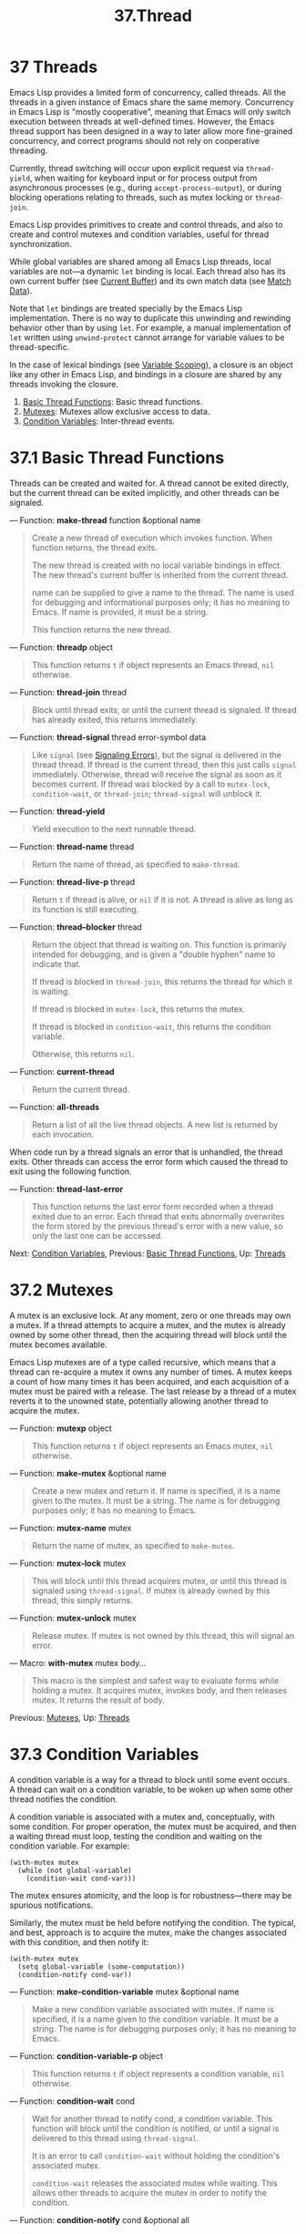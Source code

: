 #+TITLE: 37.Thread
* 37 Threads
   :PROPERTIES:
   :CUSTOM_ID: threads
   :END:

Emacs Lisp provides a limited form of concurrency, called threads. All the threads in a given instance of Emacs share the same memory. Concurrency in Emacs Lisp is "mostly cooperative", meaning that Emacs will only switch execution between threads at well-defined times. However, the Emacs thread support has been designed in a way to later allow more fine-grained concurrency, and correct programs should not rely on cooperative threading.

Currently, thread switching will occur upon explicit request via =thread-yield=, when waiting for keyboard input or for process output from asynchronous processes (e.g., during =accept-process-output=), or during blocking operations relating to threads, such as mutex locking or =thread-join=.

Emacs Lisp provides primitives to create and control threads, and also to create and control mutexes and condition variables, useful for thread synchronization.

While global variables are shared among all Emacs Lisp threads, local variables are not---a dynamic =let= binding is local. Each thread also has its own current buffer (see [[https://www.gnu.org/software/emacs/manual/html_mono/elisp.html#Current-Buffer][Current Buffer]]) and its own match data (see [[https://www.gnu.org/software/emacs/manual/html_mono/elisp.html#Match-Data][Match Data]]).

Note that =let= bindings are treated specially by the Emacs Lisp implementation. There is no way to duplicate this unwinding and rewinding behavior other than by using =let=. For example, a manual implementation of =let= written using =unwind-protect= cannot arrange for variable values to be thread-specific.

In the case of lexical bindings (see [[https://www.gnu.org/software/emacs/manual/html_mono/elisp.html#Variable-Scoping][Variable Scoping]]), a closure is an object like any other in Emacs Lisp, and bindings in a closure are shared by any threads invoking the closure.

1) [[https://www.gnu.org/software/emacs/manual/html_mono/elisp.html#Basic-Thread-Functions][Basic Thread Functions]]: Basic thread functions.
2) [[https://www.gnu.org/software/emacs/manual/html_mono/elisp.html#Mutexes][Mutexes]]: Mutexes allow exclusive access to data.
3) [[https://www.gnu.org/software/emacs/manual/html_mono/elisp.html#Condition-Variables][Condition Variables]]: Inter-thread events.
* 37.1 Basic Thread Functions
    :PROPERTIES:
    :CUSTOM_ID: basic-thread-functions
    :END:

Threads can be created and waited for. A thread cannot be exited directly, but the current thread can be exited implicitly, and other threads can be signaled.

--- Function: *make-thread* function &optional name

#+BEGIN_QUOTE
  Create a new thread of execution which invokes function. When function returns, the thread exits.

  The new thread is created with no local variable bindings in effect. The new thread's current buffer is inherited from the current thread.

  name can be supplied to give a name to the thread. The name is used for debugging and informational purposes only; it has no meaning to Emacs. If name is provided, it must be a string.

  This function returns the new thread.
#+END_QUOTE

--- Function: *threadp* object

#+BEGIN_QUOTE
  This function returns =t= if object represents an Emacs thread, =nil= otherwise.
#+END_QUOTE

--- Function: *thread-join* thread

#+BEGIN_QUOTE
  Block until thread exits, or until the current thread is signaled. If thread has already exited, this returns immediately.
#+END_QUOTE

--- Function: *thread-signal* thread error-symbol data

#+BEGIN_QUOTE
  Like =signal= (see [[https://www.gnu.org/software/emacs/manual/html_mono/elisp.html#Signaling-Errors][Signaling Errors]]), but the signal is delivered in the thread thread. If thread is the current thread, then this just calls =signal= immediately. Otherwise, thread will receive the signal as soon as it becomes current. If thread was blocked by a call to =mutex-lock=, =condition-wait=, or =thread-join=; =thread-signal= will unblock it.
#+END_QUOTE

--- Function: *thread-yield*

#+BEGIN_QUOTE
  Yield execution to the next runnable thread.
#+END_QUOTE

--- Function: *thread-name* thread

#+BEGIN_QUOTE
  Return the name of thread, as specified to =make-thread=.
#+END_QUOTE

--- Function: *thread-live-p* thread

#+BEGIN_QUOTE
  Return =t= if thread is alive, or =nil= if it is not. A thread is alive as long as its function is still executing.
#+END_QUOTE

--- Function: *thread--blocker* thread

#+BEGIN_QUOTE
  Return the object that thread is waiting on. This function is primarily intended for debugging, and is given a "double hyphen" name to indicate that.

  If thread is blocked in =thread-join=, this returns the thread for which it is waiting.

  If thread is blocked in =mutex-lock=, this returns the mutex.

  If thread is blocked in =condition-wait=, this returns the condition variable.

  Otherwise, this returns =nil=.
#+END_QUOTE

--- Function: *current-thread*

#+BEGIN_QUOTE
  Return the current thread.
#+END_QUOTE

--- Function: *all-threads*

#+BEGIN_QUOTE
  Return a list of all the live thread objects. A new list is returned by each invocation.
#+END_QUOTE

When code run by a thread signals an error that is unhandled, the thread exits. Other threads can access the error form which caused the thread to exit using the following function.

--- Function: *thread-last-error*

#+BEGIN_QUOTE
  This function returns the last error form recorded when a thread exited due to an error. Each thread that exits abnormally overwrites the form stored by the previous thread's error with a new value, so only the last one can be accessed.
#+END_QUOTE

Next: [[https://www.gnu.org/software/emacs/manual/html_mono/elisp.html#Condition-Variables][Condition Variables]], Previous: [[https://www.gnu.org/software/emacs/manual/html_mono/elisp.html#Basic-Thread-Functions][Basic Thread Functions]], Up: [[https://www.gnu.org/software/emacs/manual/html_mono/elisp.html#Threads][Threads]]
* 37.2 Mutexes
    :PROPERTIES:
    :CUSTOM_ID: mutexes
    :END:

A mutex is an exclusive lock. At any moment, zero or one threads may own a mutex. If a thread attempts to acquire a mutex, and the mutex is already owned by some other thread, then the acquiring thread will block until the mutex becomes available.

Emacs Lisp mutexes are of a type called recursive, which means that a thread can re-acquire a mutex it owns any number of times. A mutex keeps a count of how many times it has been acquired, and each acquisition of a mutex must be paired with a release. The last release by a thread of a mutex reverts it to the unowned state, potentially allowing another thread to acquire the mutex.

--- Function: *mutexp* object

#+BEGIN_QUOTE
  This function returns =t= if object represents an Emacs mutex, =nil= otherwise.
#+END_QUOTE

--- Function: *make-mutex* &optional name

#+BEGIN_QUOTE
  Create a new mutex and return it. If name is specified, it is a name given to the mutex. It must be a string. The name is for debugging purposes only; it has no meaning to Emacs.
#+END_QUOTE

--- Function: *mutex-name* mutex

#+BEGIN_QUOTE
  Return the name of mutex, as specified to =make-mutex=.
#+END_QUOTE

--- Function: *mutex-lock* mutex

#+BEGIN_QUOTE
  This will block until this thread acquires mutex, or until this thread is signaled using =thread-signal=. If mutex is already owned by this thread, this simply returns.
#+END_QUOTE

--- Function: *mutex-unlock* mutex

#+BEGIN_QUOTE
  Release mutex. If mutex is not owned by this thread, this will signal an error.
#+END_QUOTE

--- Macro: *with-mutex* mutex body...

#+BEGIN_QUOTE
  This macro is the simplest and safest way to evaluate forms while holding a mutex. It acquires mutex, invokes body, and then releases mutex. It returns the result of body.
#+END_QUOTE

Previous: [[https://www.gnu.org/software/emacs/manual/html_mono/elisp.html#Mutexes][Mutexes]], Up: [[https://www.gnu.org/software/emacs/manual/html_mono/elisp.html#Threads][Threads]]
* 37.3 Condition Variables
    :PROPERTIES:
    :CUSTOM_ID: condition-variables
    :END:

A condition variable is a way for a thread to block until some event occurs. A thread can wait on a condition variable, to be woken up when some other thread notifies the condition.

A condition variable is associated with a mutex and, conceptually, with some condition. For proper operation, the mutex must be acquired, and then a waiting thread must loop, testing the condition and waiting on the condition variable. For example:

#+BEGIN_EXAMPLE
         (with-mutex mutex
           (while (not global-variable)
             (condition-wait cond-var)))
#+END_EXAMPLE

The mutex ensures atomicity, and the loop is for robustness---there may be spurious notifications.

Similarly, the mutex must be held before notifying the condition. The typical, and best, approach is to acquire the mutex, make the changes associated with this condition, and then notify it:

#+BEGIN_EXAMPLE
         (with-mutex mutex
           (setq global-variable (some-computation))
           (condition-notify cond-var))
#+END_EXAMPLE

--- Function: *make-condition-variable* mutex &optional name

#+BEGIN_QUOTE
  Make a new condition variable associated with mutex. If name is specified, it is a name given to the condition variable. It must be a string. The name is for debugging purposes only; it has no meaning to Emacs.
#+END_QUOTE

--- Function: *condition-variable-p* object

#+BEGIN_QUOTE
  This function returns =t= if object represents a condition variable, =nil= otherwise.
#+END_QUOTE

--- Function: *condition-wait* cond

#+BEGIN_QUOTE
  Wait for another thread to notify cond, a condition variable. This function will block until the condition is notified, or until a signal is delivered to this thread using =thread-signal=.

  It is an error to call =condition-wait= without holding the condition's associated mutex.

  =condition-wait= releases the associated mutex while waiting. This allows other threads to acquire the mutex in order to notify the condition.
#+END_QUOTE

--- Function: *condition-notify* cond &optional all

#+BEGIN_QUOTE
  Notify cond. The mutex with cond must be held before calling this. Ordinarily a single waiting thread is woken by =condition-notify=; but if all is not =nil=, then all threads waiting on cond are notified.

  =condition-notify= releases the associated mutex while waiting. This allows other threads to acquire the mutex in order to wait on the condition.
#+END_QUOTE

--- Function: *condition-name* cond

#+BEGIN_QUOTE
  Return the name of cond, as passed to =make-condition-variable=.
#+END_QUOTE

--- Function: *condition-mutex* cond

#+BEGIN_QUOTE
  Return the mutex associated with cond. Note that the associated mutex cannot be changed.
#+END_QUOTE

Next: [[https://www.gnu.org/software/emacs/manual/html_mono/elisp.html#Display][Display]], Previous: [[https://www.gnu.org/software/emacs/manual/html_mono/elisp.html#Threads][Threads]], Up: [[https://www.gnu.org/software/emacs/manual/html_mono/elisp.html#Top][Top]]
